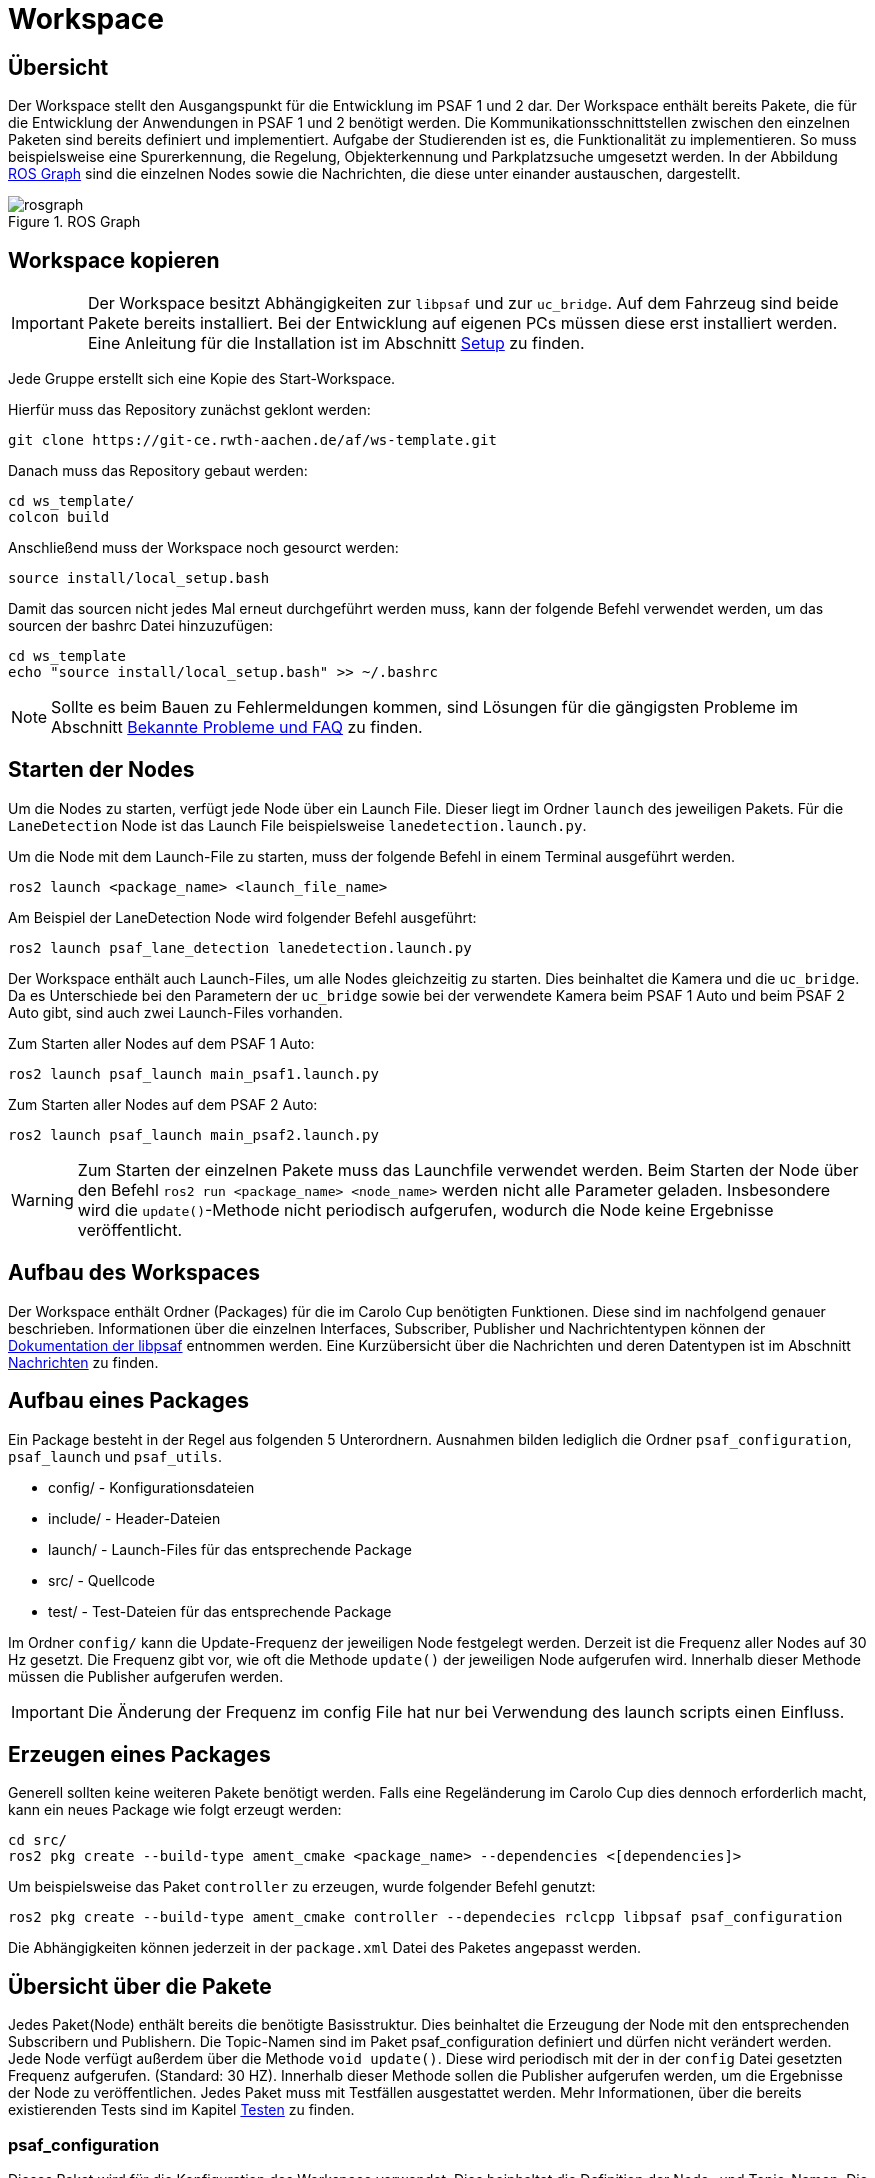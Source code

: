 = Workspace
:toclevels: 1

== Übersicht

Der Workspace stellt den Ausgangspunkt für die Entwicklung im PSAF 1 und 2 dar. Der Workspace enthält bereits Pakete, die für die Entwicklung der Anwendungen in PSAF 1 und 2 benötigt werden. Die Kommunikationsschnittstellen zwischen den einzelnen Paketen sind bereits definiert und implementiert. Aufgabe der Studierenden ist es, die Funktionalität zu implementieren. So muss beispielsweise eine Spurerkennung, die Regelung, Objekterkennung und Parkplatzsuche umgesetzt werden. In der Abbildung xref:img-rosgraph[ROS Graph] sind die einzelnen Nodes sowie die Nachrichten, die diese unter einander austauschen, dargestellt.

[#img-rosgraph]
.ROS Graph
image::rosgraph.svg[]

== Workspace kopieren

[IMPORTANT]
Der Workspace besitzt Abhängigkeiten zur `libpsaf` und zur `uc_bridge`. Auf dem Fahrzeug sind beide Pakete bereits installiert. Bei der Entwicklung auf eigenen PCs müssen diese erst installiert werden. Eine Anleitung für die Installation ist im Abschnitt xref:Setup.adoc[Setup] zu finden.

Jede Gruppe erstellt sich eine Kopie des Start-Workspace.


Hierfür muss das Repository zunächst geklont werden:

    git clone https://git-ce.rwth-aachen.de/af/ws-template.git

Danach muss das Repository gebaut werden:

    cd ws_template/
    colcon build

Anschließend muss der Workspace noch gesourct werden:

    source install/local_setup.bash

Damit das sourcen nicht jedes Mal erneut durchgeführt werden muss, kann der folgende Befehl verwendet werden, um das sourcen der bashrc Datei hinzuzufügen:

    cd ws_template
    echo "source install/local_setup.bash" >> ~/.bashrc

[NOTE]
Sollte es beim Bauen zu Fehlermeldungen kommen, sind Lösungen für die gängigsten Probleme im Abschnitt xref:Faq.adoc[Bekannte Probleme und FAQ] zu finden.

== Starten der Nodes

Um die Nodes zu starten, verfügt jede Node über ein Launch File. Dieser liegt im Ordner `launch` des jeweiligen Pakets. Für die `LaneDetection` Node ist das Launch File beispielsweise `lanedetection.launch.py`.

Um die Node mit dem Launch-File zu starten, muss der folgende Befehl in einem Terminal ausgeführt werden.

    ros2 launch <package_name> <launch_file_name>

Am Beispiel der LaneDetection Node wird folgender Befehl ausgeführt:

    ros2 launch psaf_lane_detection lanedetection.launch.py

Der Workspace enthält auch Launch-Files, um alle Nodes gleichzeitig zu starten. Dies beinhaltet die Kamera und die ``uc_bridge``. Da es Unterschiede bei den Parametern der `uc_bridge` sowie bei der verwendete Kamera beim PSAF 1 Auto und beim PSAF 2 Auto gibt, sind auch zwei Launch-Files vorhanden.

Zum Starten aller Nodes auf dem PSAF 1 Auto:

    ros2 launch psaf_launch main_psaf1.launch.py

Zum Starten aller Nodes auf dem PSAF 2 Auto:

    ros2 launch psaf_launch main_psaf2.launch.py

[WARNING]
Zum Starten der einzelnen Pakete muss das Launchfile verwendet werden. Beim Starten der Node über den Befehl `ros2 run <package_name> <node_name>` werden nicht alle Parameter geladen. Insbesondere wird die `update()`-Methode nicht periodisch aufgerufen, wodurch die Node keine Ergebnisse veröffentlicht.


== Aufbau des Workspaces

Der Workspace enthält Ordner (Packages) für die im Carolo Cup benötigten Funktionen. Diese sind im nachfolgend genauer beschrieben. Informationen über die einzelnen Interfaces, Subscriber, Publisher und Nachrichtentypen können der https://git-ce.rwth-aachen.de/af/library[Dokumentation der libpsaf] entnommen werden. Eine Kurzübersicht über die Nachrichten und deren Datentypen ist im Abschnitt xref:Nachrichten.adoc[Nachrichten] zu finden.

== Aufbau eines Packages

Ein Package besteht in der Regel aus folgenden 5 Unterordnern. Ausnahmen bilden lediglich die Ordner `psaf_configuration`, `psaf_launch` und ``psaf_utils``.

* config/ - Konfigurationsdateien
* include/ - Header-Dateien
* launch/ - Launch-Files für das entsprechende Package
* src/ - Quellcode
* test/ - Test-Dateien für das entsprechende Package

Im Ordner `config/` kann die Update-Frequenz der jeweiligen Node festgelegt werden. Derzeit ist die Frequenz aller Nodes auf 30 Hz gesetzt. Die Frequenz gibt vor, wie oft die Methode `update()` der jeweiligen Node aufgerufen wird. Innerhalb dieser Methode müssen die Publisher aufgerufen werden.

[IMPORTANT]
Die Änderung der Frequenz im config File hat nur bei Verwendung des launch scripts einen Einfluss.

== Erzeugen eines Packages

Generell sollten keine weiteren Pakete benötigt werden. Falls eine Regeländerung im Carolo Cup dies dennoch erforderlich macht, kann ein neues Package wie folgt erzeugt werden:

    cd src/
    ros2 pkg create --build-type ament_cmake <package_name> --dependencies <[dependencies]>

Um beispielsweise das Paket `controller` zu erzeugen, wurde folgender Befehl genutzt:

    ros2 pkg create --build-type ament_cmake controller --dependecies rclcpp libpsaf psaf_configuration

Die Abhängigkeiten können jederzeit in der `package.xml` Datei des Paketes angepasst werden.

== Übersicht über die Pakete

Jedes Paket(Node) enthält bereits die benötigte Basisstruktur. Dies beinhaltet die Erzeugung der Node mit den entsprechenden Subscribern und Publishern. Die Topic-Namen sind im Paket psaf_configuration definiert und dürfen nicht verändert werden. Jede Node verfügt außerdem über die Methode `void update()`. Diese wird periodisch mit der in der `config` Datei gesetzten Frequenz aufgerufen. (Standard: 30 HZ).
Innerhalb dieser Methode sollen die Publisher aufgerufen werden, um die Ergebnisse der Node zu veröffentlichen. Jedes Paket muss mit Testfällen ausgestattet werden. Mehr Informationen, über die bereits existierenden Tests sind im Kapitel xref:Testen.adoc[Testen] zu finden.


=== *psaf_configuration*

Dieses Paket wird für die Konfiguration des Workspace verwendet. Dies beinhaltet die Definition der Node- und Topic-Namen. Die Topic-Namen sind fest vorgegeben und dürfen nicht geändert werden. Alle anderen Pakete besitzen eine Abhängigkeit zu diesem Paket.

[IMPORTANT]
Bevor mit der Entwicklung begonnen werden kann, muss in der Datei `psaf_configuration/include/psaf_configuration/configuration.hpp` die Variable für das verwendete Fahrzeug gesetzt werden. Beim Wettkampf Auto (PSAF 2) muss der Wert auf `false` gesetzt werden.

[source,cpp]
----
#define PSAF1 true // für PSAF 1
----

Innerhalb der Datei gibt es noch zwei weitere Kontrollvariablen.

[source,cpp]
----
#define DEBUG false // Ermöglicht die Ausgabe von Debug-Informationen
----

[source,cpp]
----
#define FORCE_TEST_PASS true // Erzwingt das Bestehen mancher Testfälle
----

[IMPORTANT]
Zum Abschluss des Projekts muss die Flag `FORCE_TEST_PASS` auf false gesetzt werden, da alle Testfälle ausgeführt und bestanden werden müssen.


'''

=== *psaf_controller* ("controller")
Die `Controller` Node ist für die Regelung des Fahrzeugs verantwortlich. Die Node verfügt über folgende Kommunikationsschnittstellen:

|===
| *Schnittstelle* | *Topic Name* | *Beschreibung*
| StateSubscriber | xref:Nachrichten.adoc#_state_machinestate[state_machine/state] | Der aktuelle Zustand der State Machine
| TrajectorySubscriber | xref:Nachrichten.adoc#_trajectorytrajectory[trajectory/trajectory] | Die berechnete Trajektorie
| StopLineSubscriber | xref:Nachrichten.adoc#_lane_detectionstop_line[lane_detection/stop_line] | Informationen über eine Stoplinie
| SignSubscriber | xref:Nachrichten.adoc#_sign_detectionsign[sign_detection/sign] | Informationen über ein aktuell erkanntes Schild
| SteeringSubscriber | xref:Nachrichten.adoc#_uc_bridge_nachrichten[uc_bridge/get_steering] | Der tatsächliche Einschlagswinkel des Fahrzeugs
| SpeedSubscriber | xref:Nachrichten.adoc#_uc_bridge_nachrichten[uc_bridge/get_speed] | Die vom Fahrzeug gemessene Geschwindigkeit in cm/s
| SteeringPublisher | xref:Nachrichten.adoc#_uc_bridge_nachrichten[uc_bridge/set_steering] | Übermittelt den gewünschten Lenkwinkel in 1/10 Grad oder 1/100 rad
| SpeedPublisher | xref:Nachrichten.adoc#_uc_bridge_nachrichten[uc_bridge/set_motor_level] | Siehe Fußnote (*)
| LightPublisher | xref:Nachrichten.adoc#_uc_bridge_nachrichten[uc_bridge/light] | Topic zur Ansteuerung der Lichter
|===

(*) Der Publisher besteht intern aus zwei separaten Publishern: `uc_bridge/set_motor_level_forward` und `uc_bridge/set_motor_level_backward`. Übergeben wird jedoch die Geschwindigkeit in cm/s. Der Publisher rechnet die Geschwindigkeit intern in ein Motorlevel um und veröffentlicht das Ergebnis auf dem entsprechenden Topic. Falls negative Werte übergeben werden, wird auf dem ``uc_bridge/set_motor_level_backward`` Topic gesendet.

'''

=== *psaf_lane_detection*("lane_detection")
Die `LaneDetection` Node muss mehrere Aufgaben erfüllen. Die Aufgaben sind:

. *Spurerkennung* - Hauptaufgabe der Node. Muss immer erfüllt werden.
. *Startlinienerkennung* - Nebenaufgabe. Muss für die Disziplin "Rundkurs mit Einparken" erfüllt werden.
. *Stopplinienerkennung* - Nebenaufgabe. Muss für die Disziplin "Rundkurs mit Hindernissen" erfüllt werden.

Die Node verfügt über folgende Kommunikationsschnittstellen:

|===
| *Schnittstelle* | *Topic Name* | *Beschreibung*
| ImageSubscriber | xref:Nachrichten.adoc#_colorimage_raw_und_depthimage_rect_raw[color/image_raw]| Das Farbbild der Kamer mit einer Auflösung von 640x480 Pixeln
| StateSubscriber | xref:Nachrichten.adoc#_state_machinestate[state_machine/state] | Der aktuelle Zustand der State Machine
| LaneMarkingsPublisher | xref:Nachrichten.adoc#_lane_detectionlane_markings[lane_detection/lane_markings] | Informationen über die erkannten Spurmarkierungen
| StopLinePublisher | xref:Nachrichten.adoc#_lane_detectionstop_line[lane_detection/stop_line] | Informationen über die erkannten Stoplinie. Soll nur für die Disziplin "Rundkurs mit Hindernissen" verwendet werden.
| StatusInfoPublisher | xref:Nachrichten.adoc#_statusstatus_info[status/status_info] | Statusinformationen für die StateMachine
|===

Die Informationen über die erkannte Startlinie werden als `StatusInfo` an die StateMachine gesendet. Die entsprechende `StatusInfo` ist `PARKING_INTENT`, da nach dem Überfahren der Startlinie die Parkplatzsuche gestartet werden soll.

Der Kontrollfluss für die LaneDetection kann wie folgt aussehen:

[#img-controlflow-lane_detection]
.Beispielhafte Verarbeitungspipeline für die Spurerkennung.
image::controlflow-lane-detection.png[]

Das Kamerabild im Format 640x480 wird vom `ImageSubscriber` empfangen. Falls das Bild nicht in der Auflösung 640x480 vorliegt, wird es entweder verkleinert oder vergrößert. Anschließend wird das Bild in ein Graustufenbild umgewandelt und danach in ein Binärbild. Das Binärbild wird in die Vogelperspektive transformiert. Hieraus werden dann die Spurmarkierungen extrahiert und überprüft, ob eine Stopplinie im Bild vorhanden ist. Die Erkennung der Startlinie kann in einer der beiden Methoden durchgeführt werden. Abschließend werden die Informationen in den entsprechenden Nachrichten verpackt und periodisch über die Methode `update()` veröffentlicht.

[NOTE]
Die obige Verarbeitungspipeline ist nur als Beispiel gedacht. Falls eine andere Verarbeitungspipeline genutzt werden soll, ist dies möglich. Hierbei ist darauf zu achten, dass die Ergebnisse im korrekten Format auf den entsprechenden Topics gesendet werden. Falls die Pipeline verändert wird, müssen die Testfälle entsprechend modifiziert werden.

[IMPORTANT]
Die Stopplinenerkennung beinhaltet auch die Berechnung der Halteposition an Fußgängerüberwegen. Diese Funktion ist im Master-Cup erforderlich.


[WARNING]
Die Parameter für die https://docs.opencv.org/4.x/d9/dab/tutorial_homography.html[Homography] sind in der Datei `psaf_lane_detection/include/psaf_lane_detection/lane_detection_node.hpp` gesetzt. Die Parameter unterscheiden sich für das PSAF 1 und PSAF 2 Fahrzeug. Um das beste Ergebnis zu erreichen, müssen die Werte für das verwendete Fahrzeug berechnet und im Header angepasst werden.

'''

=== *psaf_launch*

Dieses Paket enthält Launch-Files für den Workspace. Hierüber können alle Pakete, die `uc_bridge` sowie die Realsense Kamera gestartet werden.

Zum Starten der Nodes auf dem PSAF 1 Auto:

    ros2 launch psaf_launch main_psaf1.launch.py

Zum Starten der Nodes auf dem PSAF 2 Auto:

    ros2 launch psaf_launch main_psaf2.launch.py

Die Konfigurationsdateien für die `uc_bridge` und die `Realsense Kamera` sind im Ordner `config` gespeichert.

'''

=== psaf_manual_mode ("manual_mode")

Die `ManualMode` Node ist eine Hilfs-Node, um auf Events während der Fahrt mit Fernsteuerung zu reagieren. Die Signale der Fernsteuerung werden direkt auf dem `uc_board` verarbeitet. Die `uc_bridge` meldet den Eintritt in den manuellen Modus über das Topic `uc_bridge/manual_signals`. Die `ManuelMode` Node empfängt diese und  informiert die StateMachine über den Eintritt und Verlassen des manuellen Modus. Sie empfängt Informationen über die zurückgelegte Strecke und Richtung während der manuellen Fahrt. Die Node verfügt über folgende Kommunikationsschnittstellen:

|===
| *Schnittstelle* | *Topic Name* | *Beschreibung*
| StateSubscriber | xref:Nachrichten.adoc#_state_machinestate[state_machine/state] | Der aktuelle Zustand der State Machine
| ManualModeSubscriber | xref:Nachrichten.adoc#_uc_bridge_nachrichten[uc_bridge/manual_signals] | Informationen über den manuellen Modus. 1, falls manuell gefahren wird, 0 sonst.
| SteeringSubscriber | xref:Nachrichten.adoc#_uc_bridge_nachrichten[uc_bridge/get_steering] | Der tatsächliche Einschlagswinkel des Fahrzeugs
| SpeedSubscriber | xref:Nachrichten.adoc#_uc_bridge_nachrichten[uc_bridge/get_speed] | Die vom Fahrzeug gemessene Geschwindigkeit in cm/s
| StatusInfoPublisher | xref:Nachrichten.adoc#_statusstatus_info[status/status_info] | Statusinformationen für die StateMachine
|===

'''

=== psaf_object_detection ("object_detection")

Die `ObjectDetection` Node ist für die Erkennung von Hindernissen auf der Fahrbahn zuständig. Dies beinhaltet Objekte mit Vorfahrtrecht an Kreuzungen. Zur Erkennung der Objekte kann das Farbbild, das Tiefenbild sowie die Ultraschallsensoren genutzt werden. Die Anzahl der Ultraschallsensoren unterscheidet sich je nach Fahrzeug. Die Node verfügt über folgende Kommunikationsschnittstellen:

|===
| *Schnittstelle* | *Topic Name* | *Beschreibung*
| ImageSubscriber | xref:Nachrichten.adoc#_colorimage_raw_und_depthimage_rect_raw[color/image_raw, depth/image_raw_rect]| Das Farbbild der Kamer mit einer Auflösung von 640x480 Pixeln.
Das Tiefenbild der Kamera mit einer Auflösung von 1280x720 Pixeln
| UltrasonicSubscriber | xref:Nachrichten.adoc#_uc_bridge_nachrichten[uc_bridge/<pos>] | <pos> beschreibt die Position des Sensors am Fahrzeug
| StateSubscriber | xref:Nachrichten.adoc#_state_machinestate[state_machine/state] | Der aktuelle Zustand der State Machine
| ObjectPublisher | xref:Nachrichten.adoc#_object_detectionobstacle[object_detection/obstacle] | Informationen über ein Hindernis. Jedes Hindernis muss einzeln veröffentlicht werden.
| StatusInfoPublisher | xref:Nachrichten.adoc#_statusstatus_info[status/status_info] | Statusinformationen für die StateMachine
|===

'''

=== psaf_parking ("parking")

Die `Parking` Node ist für das Einparken und das Ausparken zuständig. Die Erkennung eines Parkplatzes ist nicht Teil dieser Node. Zur Kommunikation verfüg das Paket über folgende Kommunikationsschnittstellen:

|===
| *Schnittstelle* | *Topic Name* | *Beschreibung*
| ParkingSpotSubscriber | xref:Nachrichten.adoc#_parking_detectionparking_spot[parking_detection/parking_spot] | Informationen über den erkannten Parkplatz.
| UltraSonicSubscriber | xref:Nachrichten.adoc#_uc_bridge_nachrichten[uc_bridge/<pos>] | <pos> beschreibt die Position des Sensors am Fahrzeug
| StateSubscriber | xref:Nachrichten.adoc#_state_machinestate[state_machine/state] | Der aktuelle Zustand der State Machine
| SteeringPublisher | xref:Nachrichten.adoc#_uc_bridge_nachrichten[uc_bridge/set_steering] | Der Einschlagswinkel des Fahrzeugs in 1/10 Grad oder 1/100 rad
| SpeedPublisher | xref:Nachrichten.adoc#_uc_bridge_nachrichten[uc_bridge/set_motor_level] | Die Geschwindigkeit des Fahrzeugs in cm/s
| StatusInfoPublisher | xref:Nachrichten.adoc#_statusstatus_info[status/status_info] | Statusinformationen für die StateMachine
| LightPublisher | xref:Nachrichten.adoc#_uc_bridge_nachrichten[uc_bridge/light] | Informationen über die Lichter des Fahrzeugs
|===

'''

=== psaf_parking_detection ("parking_detection")

Die `ParkingDetection` ist für die Erkennung von parallelen und senkrechten Parkplätzen zuständig. Die Informationen über erkannte Parkplätze werden über das Topic xref:Nachrichten.adoc#_parking_detectionparking_spot[parking_detection/parking_spot] veröffentlicht. Zur Erkennung der Parkplätze kann das Farbbild, das Tiefenbild sowie die Ultraschallsensoren genutzt werden. Die Anzahl der Ultraschallsensoren unterscheidet sich je nach Fahrzeug. Die Node verfügt über folgende Kommunikationsschnittstellen:

|===
| *Schnittstelle* | *Topic Name* | *Beschreibung*
| ImageSubscriber | xref:Nachrichten.adoc#_colorimage_raw_und_depthimage_rect_raw[color/image_raw, depth/image_rect_raw]| Das Farbbild und Tiefenbild der Kamera
| UltrasonicSubscriber | xref:Nachrichten.adoc#_uc_bridge_nachrichten[uc_bridge/<pos>] | <pos> beschreibt die Position des Sensors am Fahrzeug
| StateSubscriber | xref:Nachrichten.adoc#_state_machinestate[state_machine/state] | Der aktuelle Zustand der State Machine
| ParkingSpotPublisher | xref:Nachrichten.adoc#_parking_detectionparking_spot[parking_detection/parking_spot] | Informationen über einen erkannten Parkplatz.
| StatusInfoPublisher | xref:Nachrichten.adoc#_statusstatus_info[status/status_info] | Statusinformationen für die StateMachine
|===

'''

=== psaf_sign_detection ("sign_detection")

Die `SignDetection` Node ist für die Erkennung von Verkehrszeichen zuständig. Die möglichen Schilder sind im Abschnitt xref:Faq.adoc#_welche_schilder_müssen_erkannt_werden[Faq] beschrieben. Die Schilderkennung ist nur im Master Cup erforderlich. Im Rahmen des PSAF 1 kann die Schilderkennung als Zusatzaufgabe implementiert werden. Die Node verfügt über folgende Kommunikationsschnittstellen:

|===
| *Schnittstelle* | *Topic Name* | *Beschreibung*
| ImageSubscriber | xref:Nachrichten.adoc#_colorimage_raw_und_depthimage_rect_raw[color/image_raw]| Das Farbbild der Kamer mit einer Auflösung von 640x480 Pixeln.
| StateSubscriber | xref:Nachrichten.adoc#_state_machinestate[state_machine/state] | Der aktuelle Zustand der State Machine
| SignPublisher | xref:Nachrichten.adoc#_sign_detectionsign[sign_detection/sign]  | Informationen über ein erkanntes Verkehrszeichen.
| StatusInfoPublisher | xref:Nachrichten.adoc#_statusstatus_info[status/status_info] | Statusinformationen für die StateMachine
|===

'''

=== psaf_start_box ("start_box")

Zu Beginn der Fahrt befindet sich das Fahrzeug in einer geschlossenen Startbox. Am Tor der Startbox befindet sich ein Stop Schild und ein QR-Code. Nachdem sich das Tor geöffnet hat, muss das Fahrzeug die Startbox verlassen. Die `Startbox` Node ist für die Erkennung der Öffnung der Startbox zuständig. Hierfür kann entweder das Stoppschild, der QR-Code oder die Ultraschallsensoren (Tor wird nicht mehr von den Ultraschallsensoren erfasst) genutzt werden. Die Node verfügt über folgende Kommunikationsschnittstellen:

|===
| *Schnittstelle* | *Topic Name* | *Beschreibung*
| ImageSubscriber | xref:Nachrichten.adoc#_colorimage_raw_und_depthimage_rect_raw[color/image_raw]| Das Farbbild der Kamer mit einer Auflösung von 640x480 Pixeln.
| UltrasonicSubscriber | xref:Nachrichten.adoc#_uc_bridge_nachrichten[uc_bridge<pos>] | <pos> beschreibt die Position des Sensors am Fahrzeug
| StateSubscriber | xref:Nachrichten.adoc#_state_machinestate[state_machine/state] | Der aktuelle Zustand der State Machine
| StatusInfoPublisher | xref:Nachrichten.adoc#_statusstatus_info[status/status_info] | Statusinformationen für die StateMachine
|===

'''

=== psaf_state_machine ("state_machine")

[IMPORTANT]
Die `StateMachine` Node besitzt ein besonderes Publisher-Schema. Der State wird nicht nur durch die `update()` Methode veröffentlicht, sondern auch bei jedem Zustandswechsel direkt. Auf diese Weise soll ein neuer Zustand schnellstmöglich veröffentlicht werden und nicht erst beim nächsten Tick.

Die `StateMachine` Node ist die zentrale Steuerungseinheit des PSAF. Sie beinhaltet ein Zustandsautomat, dessen Zustände die aktuelle Fahraufgabe repräsentieren. Ein Zustandswechsel wird über die `StatusInfos` ausgelöst, die von den anderen Nodes als Reaktion auf bestimmte Events gesendet werden. So sendet die `LaneDetection` die StatusInfo `PARKING_INTENT`, falls die Startlinie detektiert wurde. Die StateMachine verfügt über Transition Guards, die die Zustandsübergänge verhindern. So kann beispielsweise in der Disziplin "Rundkurs mit Hindernissen" keine Parkplatzsucht durchgeführt werden. Die Festlegung der Disziplin erfolgt über die Knöpfe am Heck des Fahrzeugs. Da am PSAF 1 Auto keine Knöpfe angebracht werden, muss die Information manuell veröffentlicht werden. Hierfür muss auf dem Topic `uc_bridge/button` eine 0 für die Disziplin "Rundkurs mit Einparken" und eine 1 für die Disziplin "Rundkurs mit Hindernissen" gesendet werden.

Mit folgendem Befehl kann manuell eine Disziplin gesetzt werden, wobei der Integer Wert im `data` Feld der Disziplin entspricht:

    ros2 topic pub /uc_bridge/button std_msgs/msg/Int8 "{data: 1}"

Die `StateMachine` Node verfügt über folgende Kommunikationsschnittstellen:

|===
| *Schnittstelle* | *Topic Name* | *Beschreibung*
| ErrorSubscriber | xref:Nachrichten.adoc#_watchdogerror_message[watchdog/error_message] | Informationen über einen (Hardware-)Fehler
| StatusInfoSubscriber | xref:Nachrichten.adoc#_statusstatus_info[status/status_info] | Statusinformationen für die StateMachine
| ButtonSubscriber | xref:Nachrichten.adoc#_uc_bridge_nachrichten[uc_bridge/button] | Informationen über den gedrückten Knopf zur Auswahl der Disziplin
| SignSubscriber | xref:Nachrichten.adoc#_sign_detectionsign[sign_detection/sign]  | Informationen über ein erkanntes Verkehrszeichen
| StatePublisher | xref:Nachrichten.adoc#_state_machinestate[state_machine/state] | Informationen über den aktuellen Zustand der StateMachine
|===

'''

=== psaf_trajectory ("trajectory")

Die `Trajectory` Node ist für die Planung der Trajektorie zuständig. Hierfür empfängt die Node die aktuell erkannten Fahrbahnmarkierungen und Informationen über die erkannten Objekte, die das Fahrzeug beachten und gegebenenfalls umfahren muss. Die Node verfügt über folgende Kommunikationsschnittstellen:

|===
| *Schnittstelle* | *Topic Name* | *Beschreibung*
| ObjectSubscriber | xref:Nachrichten.adoc#_object_detectionobstacle[object_detection/obstacle] | Informationen über die erkannten Objekte
| StateSubscriber | xref:Nachrichten.adoc#_state_machinestate[state_machine/state] | Der aktuelle Zustand der StateMachine
| LaneMarkingsSubscriber | xref:Nachrichten.adoc#_lane_detectionlane_markings[lane_detection/lane_markings] | Informationen über die erkannten Fahrbahnmarkierungen
|TrajectoryPublisher | xref:Nachrichten.adoc#_trajectorytrajectory[trajectory/trajectory] | Informationen über die Trajektorie
| StatusInfoPublisher | xref:Nachrichten.adoc#_statusstatus_info[status/status_info] | Statusinformationen für die StateMachine
|===

'''

=== psaf_utils ("utils")

Dieses Paket enthält Hilfsfunktionen und -programme. Im Ordner `psaf_sim_controller` befindet sich eine Python ROS Node, um das Fahrzeug in der Simulationsumgebung präziser steuern zu können. Um die Node zu starten, kann der folgende Befehl genutzt werden:

    ros2 run psaf_utils simulation_controller

Anschließend öffnet sich die in nachfolgend gezeigte xref:img-sim_controller[GUI]. Die Topic-Namen können angepasst werden, um das Motorlevel und das Lenkwinkel Topic zu verändern. Die derzeit eingetragenen Namen entsprechen den derzeit verwendeten Topic-Namen in der Simulationsumgebung. Nach Bestätigung der Namen durch den [OK] Knopf, kann das Fahrzeug über W, A, S, D oder die Pfeiltasten gesteuert werden.

'''

[#img-sim_controller]
.GUI der Fernsteuerung
image::sim_controller.png[]

Im Ordner `src` befindet sich zusätzlich noch die Datei `utils.cpp`. Hier sind verschiedene Methoden für die Generierung von Streckenabschnitten sowie Testimplmentierungen für die Detektion der Spurmarkierungen und mehr zu finden. Diese Datei wird weder gebaut noch getestet.

'''
=== psaf_watchdog ("watchdog")

Die `Watchdog` Node ist für die Überwachung der Hardware des Fahrzeugs zuständig. Hierfür werden unter anderem die Kamera, Ultraschallsensoren und die zurückgemeldeten Werte für Lenkung und Geschwindigkeit überwacht. Im kritischen Fehlerfall (bspw. Ausfall der Kamera) wird eine Fehlermeldung an die `StateMachine` gesendet. Im Falle eines unkritischen Fehlers (bspw. Ausfall eines nicht genutzten Ultraschallsensors) wird eine Warnung an die `StateMachine` gesendet.

|===
| *Schnittstelle* | *Topic Name* | *Beschreibung*
| ImageSubscriber | xref:Nachrichten.adoc#_colorimage_raw_und_depthimage_rect_raw[color/image_raw, depth/image_rect_raw] | Bildinformationen der Kamera
| UltrasonicSubscriber | xref:Nachrichten.adoc#_uc_bridge_nachrichten[uc_bridge/<pos>]| Messwerte der Ultraschallsensoren
| SpeedSubscriber | xref:Nachrichten.adoc#_uc_bridge_nachrichten[uc_bridge/get_speed] | Geschwindigkeitswerte des Fahrzeugs
| SteeringSubscriber | xref:Nachrichten.adoc#_uc_bridge_nachrichten[uc_bridge/get_steering] | Lenkswerte des Fahrzeugs
| StateSubscriber | xref:Nachrichten.adoc#_state_machinestate[state_machine/state] | Der aktuelle Zustand der StateMachine
| ErrorPublisher | xref:Nachrichten.adoc#_watchdogerror_message[watchdog/error_message] | Fehlermeldungen

|===





